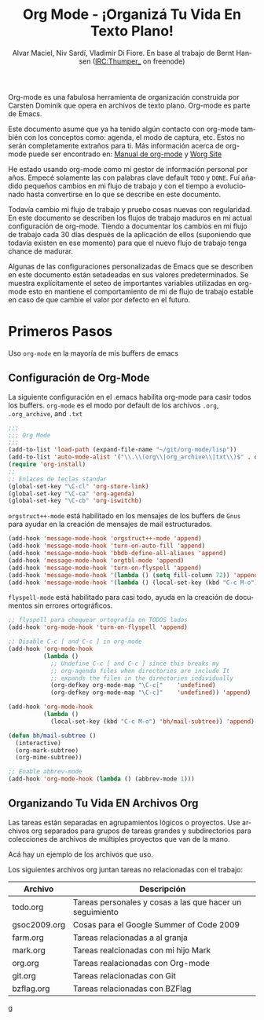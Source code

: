 #+TITLE: Org Mode - ¡Organizá Tu Vida En Texto Plano!
#+LANGUAGE:  es
#+AUTHOR: Alvar Maciel, Niv Sardí, Vladimir Di Fiore. En base al trabajo de Bernt Hansen (IRC:Thumper_ on freenode)
#+EMAIL: alvarmaciel@gmail.com
#+OPTIONS:   H:3 num:t   toc:2 \n:nil @:t ::t |:t ^:nil -:t f:t *:t <:nil
#+OPTIONS:   TeX:t LaTeX:nil skip:nil d:nil todo:t pri:nil tags:not-in-toc
#+OPTIONS:   author:t creator:t timestamp:t email:t
#+DESCRIPTION: A description of how I currently use org-mode
#+KEYWORDS:  org-mode Emacs organization GTD getting-things-done git
#+SEQ_TODO: FIXME FIXED
#+INFOJS_OPT: view:nil toc:t ltoc:t mouse:underline buttons:0 path:http://orgmode.org/org-info.js
#+EXPORT_SELECT_TAGS: export
#+EXPORT_EXCLUDE_TAGS: noexport
#+LINK_UP:   
#+LINK_HOME: 

Org-mode es una fabulosa herramienta de organización construida por Carsten Dominik
que opera en archivos de texto plano. Org-mode es parte de Emacs.

Este documento asume que ya ha tenido algún contacto con org-mode también con los
conceptos como: agenda, el modo de captura, etc. Estos no serán completamente
extraños para ti. Más información acerca de org-mode puede ser encontrado en:
[[http://orgmode.org/index.html#sec-4.1][Manual de org-mode]] y [[http://orgmode.org/worg/][Worg Site]]


He estado usando org-mode como mi gestor de información personal por
años. Empecé solamente las con palabras clave default =TODO= y =DONE=. 
Fuí añadido pequeños cambios en mi flujo de trabajo y con el tiempo
a evolucionado hasta convertirse en lo que se describe en este documento.

Todavía cambio  mi flujo de trabajo y pruebo cosas nuevas con regularidad. En este
documento se describen los flujos de trabajo maduros en mi actual configuración de org-mode. 
Tiendo a documentar los cambios en mi flujo de trabajo cada 30 días después de la aplicación de
ellos (suponiendo que todavía existen en ese momento) para que el nuevo
flujo de trabajo tenga chance de madurar.

Algunas de las configuraciones personalizadas de Emacs que se describen en este documento están
setadeadas en sus valores predeterminados. Se  muestra explícitamente el seteo de
importantes variables utilizadas en org-mode esto en mantiene el comportamiento de mi
de flujo de trabajo estable en caso de que cambie el valor por defecto
en el futuro.
* Primeros Pasos

Uso =org-mode= en la mayoría de mis buffers de emacs
** Configuración de Org-Mode
:PROPERTIES:
:CUSTOM_ID: Configuración
:END:

La siguiente configuración en el .emacs habilita org-mode para casir todos los buffers.
=org-mode= es el modo por default de los archivos  =.org=, =.org_archive=, and =.txt=

#+begin_src emacs-lisp :tangle yes
  ;;;
  ;;; Org Mode
  ;;;
  (add-to-list 'load-path (expand-file-name "~/git/org-mode/lisp"))
  (add-to-list 'auto-mode-alist '("\\.\\(org\\|org_archive\\|txt\\)$" . org-mode))
  (require 'org-install)
  ;;
  ;; Enlaces de teclas standar
  (global-set-key "\C-cl" 'org-store-link)
  (global-set-key "\C-ca" 'org-agenda)
  (global-set-key "\C-cb" 'org-iswitchb)
#+end_src

=orgstruct++-mode= está habilitado en los mensajes de los buffers de =Gnus= para
ayudar en la creación de mensajes de mail estructurados.

#+begin_src emacs-lisp :tangle yes
  (add-hook 'message-mode-hook 'orgstruct++-mode 'append)
  (add-hook 'message-mode-hook 'turn-on-auto-fill 'append)
  (add-hook 'message-mode-hook 'bbdb-define-all-aliases 'append)
  (add-hook 'message-mode-hook 'orgtbl-mode 'append)
  (add-hook 'message-mode-hook 'turn-on-flyspell 'append)
  (add-hook 'message-mode-hook '(lambda () (setq fill-column 72)) 'append)
  (add-hook 'message-mode-hook '(lambda () (local-set-key (kbd "C-c M-o") 'org-mime-htmlize)) 'append)
#+end_src

=flyspell-mode= está habilitado para casi todo, ayuda en la creación de
documentos sin errores ortográficos.

#+begin_src emacs-lisp :tangle yes
  ;; flyspell para chequear ortografía en TODOS lados
  (add-hook 'org-mode-hook 'turn-on-flyspell 'append)
  
  ;; Disable C-c [ and C-c ] in org-mode
  (add-hook 'org-mode-hook
            (lambda ()
              ;; Undefine C-c [ and C-c ] since this breaks my
              ;; org-agenda files when directories are include It
              ;; expands the files in the directories individually
              (org-defkey org-mode-map "\C-c["    'undefined)
              (org-defkey org-mode-map "\C-c]"    'undefined)) 'append)
  
  (add-hook 'org-mode-hook
            (lambda ()
              (local-set-key (kbd "C-c M-o") 'bh/mail-subtree)) 'append)
  
  (defun bh/mail-subtree ()
    (interactive)
    (org-mark-subtree)
    (org-mime-subtree))
  
  ;; Enable abbrev-mode
  (add-hook 'org-mode-hook (lambda () (abbrev-mode 1)))
#+end_src
** Organizando Tu Vida EN Archivos Org

Las tareas están separadas en agrupamientos lógicos o proyectos.
Use archivos org separados para grupos de tareas grandes y
subdirectorios para colecciones de archivos de múltiples
proyectos que van de la mano.

Acá hay un ejemplo de los archivos que uso.

Los siguientes archivos org juntan tareas no relacionadas con el trabajo:

| Archivo      | Descripción                                              |
|--------------+----------------------------------------------------------|
| todo.org     | Tareas personales y cosas a las que hacer un seguimiento |
| gsoc2009.org | Cosas para el Google Summer of Code 2009                 |
| farm.org     | Tareas relacionadas a al granja                          |
| mark.org     | Tareas realcionadas con mi hijo Mark                     |
| org.org      | Tareas realacionadas con Org-mode                        |
| git.org      | Tareas relacionadas con Git                              |
| bzflag.org   | Tareas relacionadas con BZFlag                           |

g
